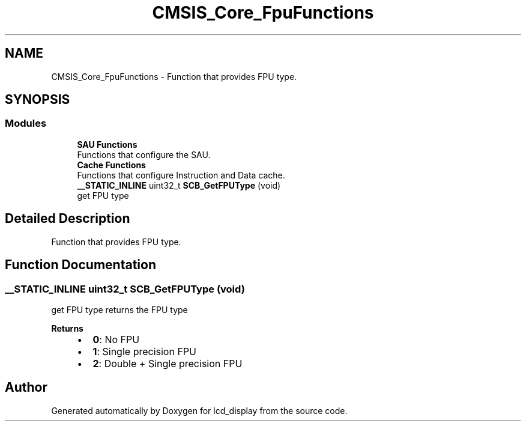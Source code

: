 .TH "CMSIS_Core_FpuFunctions" 3 "Thu Oct 29 2020" "lcd_display" \" -*- nroff -*-
.ad l
.nh
.SH NAME
CMSIS_Core_FpuFunctions \- Function that provides FPU type\&.  

.SH SYNOPSIS
.br
.PP
.SS "Modules"

.in +1c
.ti -1c
.RI "\fBSAU Functions\fP"
.br
.RI "Functions that configure the SAU\&. "
.ti -1c
.RI "\fBCache Functions\fP"
.br
.RI "Functions that configure Instruction and Data cache\&. "
.in -1c
.in +1c
.ti -1c
.RI "\fB__STATIC_INLINE\fP uint32_t \fBSCB_GetFPUType\fP (void)"
.br
.RI "get FPU type "
.in -1c
.SH "Detailed Description"
.PP 
Function that provides FPU type\&. 


.SH "Function Documentation"
.PP 
.SS "\fB__STATIC_INLINE\fP uint32_t SCB_GetFPUType (void)"

.PP
get FPU type returns the FPU type 
.PP
\fBReturns\fP
.RS 4

.IP "\(bu" 2
\fB0\fP: No FPU
.IP "\(bu" 2
\fB1\fP: Single precision FPU
.IP "\(bu" 2
\fB2\fP: Double + Single precision FPU 
.PP
.RE
.PP

.SH "Author"
.PP 
Generated automatically by Doxygen for lcd_display from the source code\&.

